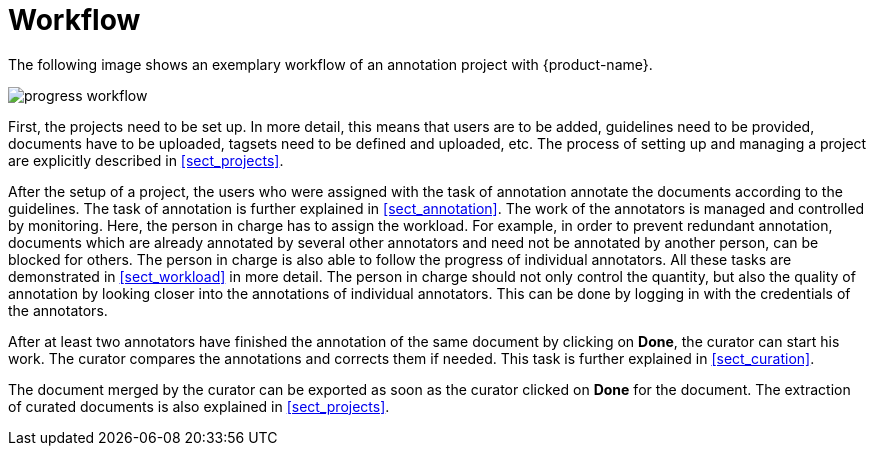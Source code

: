 = Workflow

The following image shows an exemplary workflow of an annotation project with {product-name}.

image::progress_workflow.jpg[align="center"]

First, the projects need to be set up. In more detail, this means that users are to be added, 
guidelines need to be provided, documents have to be uploaded, tagsets need to be defined and uploaded,
etc. The process of setting up and managing a project are explicitly described in <<sect_projects>>.

After the setup of a project, the users who were assigned with the task of annotation annotate the
documents according to the guidelines. The task of annotation is further explained in <<sect_annotation>>.
The work of the annotators is managed and controlled by monitoring. Here, the person in charge has
to assign the workload. For example, in order to prevent redundant annotation, documents which are
already annotated by several other annotators and need not be annotated by another person, can be
blocked for others. The person in charge is also able to follow the progress of individual
annotators. All these tasks are demonstrated in <<sect_workload>> in more detail. The person in charge should not only control the quantity, but also the quality of annotation by looking closer into the
annotations of individual annotators. This can be done by logging in with the credentials of the
annotators.

After at least two annotators have finished the annotation of the same document by clicking on *Done*, the
curator can start his work. The curator compares the annotations and corrects them if needed. This
task is further explained in <<sect_curation>>. 

The document merged by the curator can be exported as soon as the curator clicked on *Done* for the
document. The extraction of curated documents is also explained in <<sect_projects>>.
